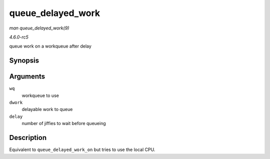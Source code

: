 .. -*- coding: utf-8; mode: rst -*-

.. _API-queue-delayed-work:

==================
queue_delayed_work
==================

*man queue_delayed_work(9)*

*4.6.0-rc5*

queue work on a workqueue after delay


Synopsis
========

.. c:function:: bool queue_delayed_work( struct workqueue_struct * wq, struct delayed_work * dwork, unsigned long delay )

Arguments
=========

``wq``
    workqueue to use

``dwork``
    delayable work to queue

``delay``
    number of jiffies to wait before queueing


Description
===========

Equivalent to ``queue_delayed_work_on`` but tries to use the local CPU.


.. ------------------------------------------------------------------------------
.. This file was automatically converted from DocBook-XML with the dbxml
.. library (https://github.com/return42/sphkerneldoc). The origin XML comes
.. from the linux kernel, refer to:
..
.. * https://github.com/torvalds/linux/tree/master/Documentation/DocBook
.. ------------------------------------------------------------------------------

